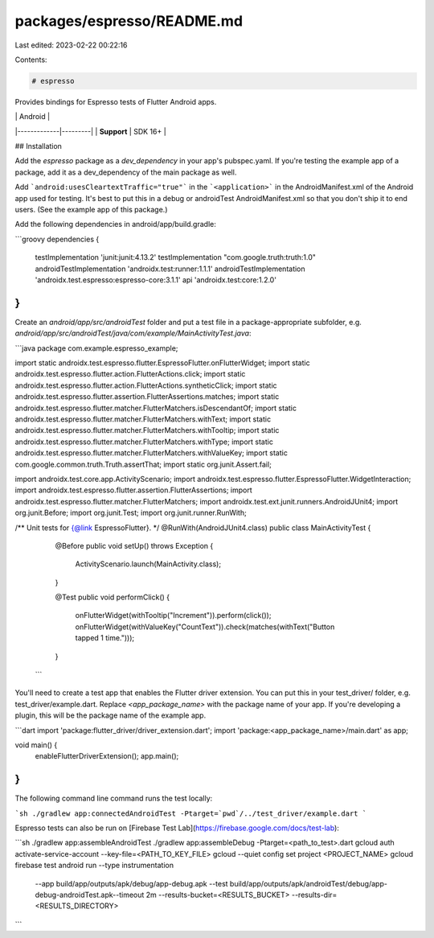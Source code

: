 packages/espresso/README.md
===========================

Last edited: 2023-02-22 00:22:16

Contents:

.. code-block:: md

    # espresso

Provides bindings for Espresso tests of Flutter Android apps.

|             | Android |
|-------------|---------|
| **Support** | SDK 16+ |

## Installation

Add the `espresso` package as a `dev_dependency` in your app's pubspec.yaml. If you're testing the example app of a package, add it as a dev_dependency of the main package as well.

Add ```android:usesCleartextTraffic="true"``` in the ```<application>``` in the AndroidManifest.xml
of the Android app used for testing. It's best to put this in a debug or androidTest
AndroidManifest.xml so that you don't ship it to end users. (See the example app of this package.)

Add the following dependencies in android/app/build.gradle:

```groovy
dependencies {
    testImplementation 'junit:junit:4.13.2'
    testImplementation "com.google.truth:truth:1.0"
    androidTestImplementation 'androidx.test:runner:1.1.1'
    androidTestImplementation 'androidx.test.espresso:espresso-core:3.1.1'
    api 'androidx.test:core:1.2.0'
}
```

Create an `android/app/src/androidTest` folder and put a test file in a package-appropriate subfolder, e.g. `android/app/src/androidTest/java/com/example/MainActivityTest.java`:

```java
package com.example.espresso_example;

import static androidx.test.espresso.flutter.EspressoFlutter.onFlutterWidget;
import static androidx.test.espresso.flutter.action.FlutterActions.click;
import static androidx.test.espresso.flutter.action.FlutterActions.syntheticClick;
import static androidx.test.espresso.flutter.assertion.FlutterAssertions.matches;
import static androidx.test.espresso.flutter.matcher.FlutterMatchers.isDescendantOf;
import static androidx.test.espresso.flutter.matcher.FlutterMatchers.withText;
import static androidx.test.espresso.flutter.matcher.FlutterMatchers.withTooltip;
import static androidx.test.espresso.flutter.matcher.FlutterMatchers.withType;
import static androidx.test.espresso.flutter.matcher.FlutterMatchers.withValueKey;
import static com.google.common.truth.Truth.assertThat;
import static org.junit.Assert.fail;

import androidx.test.core.app.ActivityScenario;
import androidx.test.espresso.flutter.EspressoFlutter.WidgetInteraction;
import androidx.test.espresso.flutter.assertion.FlutterAssertions;
import androidx.test.espresso.flutter.matcher.FlutterMatchers;
import androidx.test.ext.junit.runners.AndroidJUnit4;
import org.junit.Before;
import org.junit.Test;
import org.junit.runner.RunWith;

/** Unit tests for {@link EspressoFlutter}. */
@RunWith(AndroidJUnit4.class)
public class MainActivityTest {

    @Before
    public void setUp() throws Exception {
        ActivityScenario.launch(MainActivity.class);
    }

    @Test
    public void performClick() {
        onFlutterWidget(withTooltip("Increment")).perform(click());
        onFlutterWidget(withValueKey("CountText")).check(matches(withText("Button tapped 1 time.")));
    }
 ```

You'll need to create a test app that enables the Flutter driver extension.
You can put this in your test_driver/ folder, e.g. test_driver/example.dart.
Replace `<app_package_name>` with the package name of your app. If you're
developing a plugin, this will be the package name of the example app.

```dart
import 'package:flutter_driver/driver_extension.dart';
import 'package:<app_package_name>/main.dart' as app;

void main() {
  enableFlutterDriverExtension();
  app.main();
}
```

The following command line command runs the test locally:

```sh
./gradlew app:connectedAndroidTest -Ptarget=`pwd`/../test_driver/example.dart
```

Espresso tests can also be run on [Firebase Test Lab](https://firebase.google.com/docs/test-lab):

```sh
./gradlew app:assembleAndroidTest
./gradlew app:assembleDebug -Ptarget=<path_to_test>.dart
gcloud auth activate-service-account --key-file=<PATH_TO_KEY_FILE>
gcloud --quiet config set project <PROJECT_NAME>
gcloud firebase test android run --type instrumentation \
  --app build/app/outputs/apk/debug/app-debug.apk \
  --test build/app/outputs/apk/androidTest/debug/app-debug-androidTest.apk\
  --timeout 2m \
  --results-bucket=<RESULTS_BUCKET> \
  --results-dir=<RESULTS_DIRECTORY>
```


